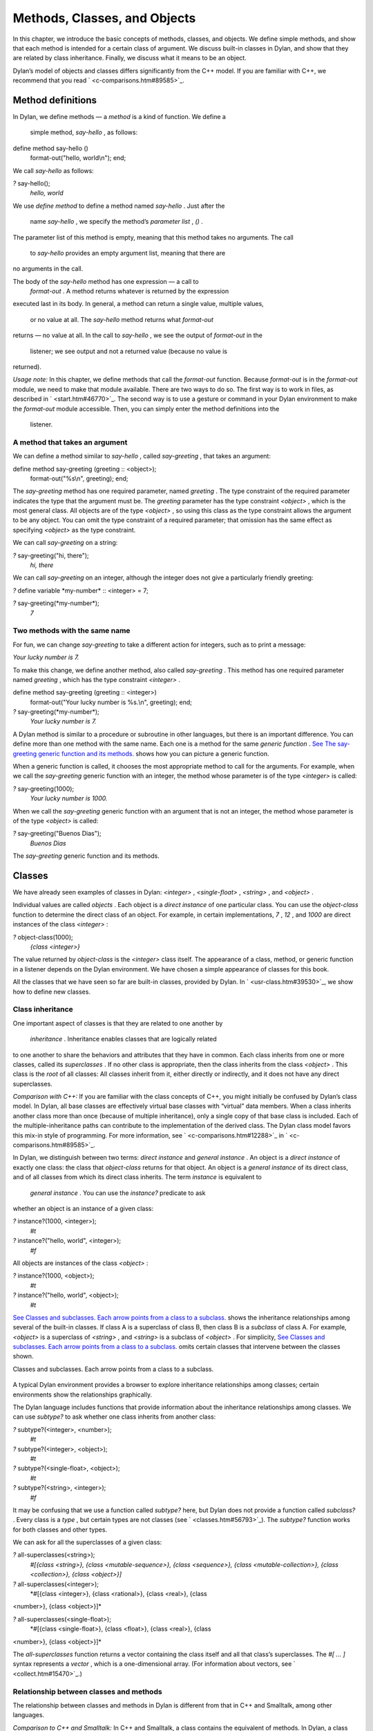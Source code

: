 Methods, Classes, and Objects
=============================

In this chapter, we introduce the basic concepts of methods, classes,
and objects. We define simple methods, and show that each method is
intended for a certain class of argument. We discuss built-in classes in
Dylan, and show that they are related by class inheritance. Finally, we
discuss what it means to be an object.

Dylan’s model of objects and classes differs significantly from the C++
model. If you are familiar with C++, we recommend that you read
` <c-comparisons.htm#89585>`_.

Method definitions
------------------

In Dylan, we define methods — a *method* is a kind of function. We
define a
 simple method, *say-hello* , as follows:

define method say-hello ()
 format-out("hello, world\\n");
 end;

We call *say-hello* as follows:

*?* say-hello();
 *hello, world*

We use *define method* to define a method named *say-hello* . Just after
the
 name *say-hello* , we specify the method’s *parameter list* , *()* .
The parameter list of this method is empty, meaning that this method
takes no arguments. The call
 to *say-hello* provides an empty argument list, meaning that there are
no arguments in the call.

The body of the *say-hello* method has one expression — a call to
 *format-out* . A method returns whatever is returned by the expression
executed last in its body. In general, a method can return a single
value, multiple values,
 or no value at all. The *say-hello* method returns what *format-out*
returns — no value at all. In the call to *say-hello* , we see the
output of *format-out* in the
 listener; we see output and not a returned value (because no value is
returned).

*Usage note:* In this chapter, we define methods that call the
*format-out* function. Because *format-out* is in the *format-out*
module, we need to make that module available. There are two ways to do
so. The first way is to work in files, as described in
` <start.htm#46770>`_. The second way is to use a gesture or command in
your Dylan environment to make the *format-out* module accessible. Then,
you can simply enter the method definitions into the
 listener.

A method that takes an argument
~~~~~~~~~~~~~~~~~~~~~~~~~~~~~~~

We can define a method similar to *say-hello* , called *say-greeting* ,
that takes an argument:

define method say-greeting (greeting :: <object>);
 format-out("%s\\n", greeting);
 end;

The *say-greeting* method has one required parameter, named *greeting* .
The type constraint of the required parameter indicates the type that
the argument must be. The *greeting* parameter has the type constraint
*<object>* , which is the most general class. All objects are of the
type *<object>* , so using this class as the type constraint allows the
argument to be any object. You can omit the type constraint of a
required parameter; that omission has the same effect as specifying
*<object>* as the type constraint.

We can call *say-greeting* on a string:

*?* say-greeting("hi, there");
 *hi, there*

We can call *say-greeting* on an integer, although the integer does not
give a particularly friendly greeting:

*?* define variable \*my-number\* :: <integer> = 7;

*?* say-greeting(\*my-number\*);
 *7*

Two methods with the same name
~~~~~~~~~~~~~~~~~~~~~~~~~~~~~~

For fun, we can change *say-greeting* to take a different action for
integers, such as to print a message:

*Your lucky number is 7.*

To make this change, we define another method, also called
*say-greeting* . This method has one required parameter named *greeting*
, which has the type constraint *<integer>* .

define method say-greeting (greeting :: <integer>)
 format-out("Your lucky number is %s.\\n", greeting);
 end;

*?* say-greeting(\*my-number\*);
 *Your lucky number is 7.*

A Dylan method is similar to a procedure or subroutine in other
languages, but there is an important difference. You can define more
than one method with the same name. Each one is a method for the same
*generic function* . `See The say-greeting generic function and its
methods. <oo-1.htm#16310>`_ shows how you can picture a generic
function.

When a generic function is called, it chooses the most appropriate
method to call for the arguments. For example, when we call the
*say-greeting* generic function with an integer, the method whose
parameter is of the type *<integer>* is called:

*?* say-greeting(1000);
 *Your lucky number is 1000.*

When we call the *say-greeting* generic function with an argument that
is not an integer, the method whose parameter is of the type *<object>*
is called:

*?* say-greeting("Buenos Dias");
 *Buenos Dias*

The *say-greeting* generic function and its methods.
                                                    

.. figure:: oo-1-2.gif
   :align: center
   :alt: 

.. figure:: oo-1-3.gif
   :align: center
   :alt: 
Classes
-------

We have already seen examples of classes in Dylan: *<integer>* ,
*<single-float>* , *<string>* , and *<object>* .

Individual values are called *objects* . Each object is a *direct
instance* of one particular class. You can use the *object-class*
function to determine the direct class of an object. For example, in
certain implementations, *7* , *12* , and *1000* are direct instances of
the class *<integer>* :

*?* object-class(1000);
 *{class <integer>}*

The value returned by *object-class* is the *<integer>* class itself.
The appearance of a class, method, or generic function in a listener
depends on the Dylan environment. We have chosen a simple appearance of
classes for this book.

All the classes that we have seen so far are built-in classes, provided
by Dylan. In ` <usr-class.htm#39530>`_, we show how to define new
classes.

Class inheritance
~~~~~~~~~~~~~~~~~

One important aspect of classes is that they are related to one another
by
 *inheritance* . Inheritance enables classes that are logically related
to one another to share the behaviors and attributes that they have in
common. Each class inherits from one or more classes, called its
*superclasses* . If no other class is appropriate, then the class
inherits from the class *<object>* . This class is the *root* of all
classes: All classes inherit from it, either directly or indirectly, and
it does not have any direct superclasses.

*Comparison with C++:* If you are familiar with the class concepts of
C++, you might initially be confused by Dylan’s class model. In Dylan,
all base classes are effectively virtual base classes with “virtual”
data members. When a class inherits another class more than once
(because of multiple inheritance), only a single copy of that base class
is included. Each of the multiple-inheritance paths can contribute to
the implementation of the derived class. The Dylan class model favors
this mix-in style of programming. For more information, see
` <c-comparisons.htm#12288>`_ in ` <c-comparisons.htm#89585>`_.

In Dylan, we distinguish between two terms: *direct instance* and
*general instance* . An object is a *direct instance* of exactly one
class: the class that *object-class* returns for that object. An object
is a *general instance* of its direct class, and of all classes from
which its direct class inherits. The term *instance* is equivalent to
 *general instance* . You can use the *instance?* predicate to ask
whether an object is an instance of a given class:

*?* instance?(1000, <integer>);
 *#t*

*?* instance?("hello, world", <integer>);
 *#f*

All objects are instances of the class *<object>* :

*?* instance?(1000, <object>);
 *#t*

*?* instance?("hello, world", <object>);
 *#t*

`See Classes and subclasses. Each arrow points from a class to a
subclass. <oo-1.htm#37637>`_ shows the inheritance relationships among
several of the built-in classes. If class A is a superclass of class B,
then class B is a *subclass* of class A. For example, *<object>* is a
superclass of *<string>* , and *<string>* is a subclass of *<object>* .
For simplicity, `See Classes and subclasses. Each arrow points from a
class to a subclass. <oo-1.htm#37637>`_ omits certain classes that
intervene between the classes shown.

Classes and subclasses. Each arrow points from a class to a subclass.
                                                                     

.. figure:: oo-1-2.gif
   :align: center
   :alt: 

.. figure:: oo-1-4.gif
   :align: center
   :alt: 

A typical Dylan environment provides a browser to explore inheritance
relationships among classes; certain environments show the relationships
graphically.

The Dylan language includes functions that provide information about the
inheritance relationships among classes. We can use *subtype?* to ask
whether one class inherits from another class:

*?* subtype?(<integer>, <number>);
 *#t*

*?* subtype?(<integer>, <object>);
 *#t*

*?* subtype?(<single-float>, <object>);
 *#t*

*?* subtype?(<string>, <integer>);
 *#f*

It may be confusing that we use a function called *subtype?* here, but
Dylan does not provide a function called *subclass?* . Every class is a
*type* , but certain types are not classes (see
` <classes.htm#56793>`_). The *subtype?* function works for both classes
and other types.

We can ask for all the superclasses of a given class:

*?* all-superclasses(<string>);
 *#[{class <string>}, {class <mutable-sequence>}, {class <sequence>},
 {class <mutable-collection>}, {class <collection>}, {class <object>}]*

*?* all-superclasses(<integer>);
 *#[{class <integer>}, {class <rational>}, {class <real>}, {class
<number>}, {class <object>}]*

*?* all-superclasses(<single-float>);
 *#[{class <single-float>}, {class <float>}, {class <real>}, {class
<number>}, {class <object>}]*

The *all-superclasses* function returns a vector containing the class
itself and all that class’s superclasses. The *#[* *...* *]* syntax
represents a *vector* , which is a one-dimensional array. (For
information about vectors, see ` <collect.htm#15470>`_.)

Relationship between classes and methods
~~~~~~~~~~~~~~~~~~~~~~~~~~~~~~~~~~~~~~~~

The relationship between classes and methods in Dylan is different from
that in C++ and Smalltalk, among other languages.

*Comparison to C++ and Smalltalk:* In C++ and Smalltalk, a class
contains the equivalent of methods. In Dylan, a class does not contain
methods; instead, a method belongs to a generic function. This design
decision enables these powerful features of Dylan:

-  Yo** u can define methods on built-in classes (because you do not
   have to modify the class definition to define a method intended for
   use on the class). For an example, see ` <multi.htm#89993>`_. More
   generally, you can define a method for a class that you did not
   define.
-  You can write multimethods. In a *multimethod* , the method dispatch
   is based on the classes of more than one argument to a generic
   function. For an introduction to method dispatch, see
   ` <offset.htm#10035>`_. For information about multimethods, see
   ` <multi.htm#30483>`_.
-  You can restrict generic functions to operate on specific classes of
   objects.

In Dylan, a method belongs to a generic function, as shown in `See The
say-greeting generic function and its methods. <oo-1.htm#16310>`_.
Although methods are independent of classes, methods operate on
instances of classes. A method states the types of objects for which it
is applicable by the type constraint of each of its required parameters.
Consider the *say-greeting* method defined earlier:

define method say-greeting (greeting :: <integer>);
 format-out("Your lucky number is %s.\\n", greeting);
 end;

This method operates on instances of the *<integer>* class. Notice how
easy
 and convenient it is to define a method intended for use on the
built-in class *<integer>* .

Objects
-------

In Dylan, everything is an *object* . Characters, strings, numbers,
arrays, and vectors are all objects. The canonical true and false
values, *#t* , and *#f* , are objects. Methods, generic functions, and
classes are objects. What does it mean to be an object?

-  Most important, an object has a unique identity. You can use the *==*
   predicate to test whether two operands are the same object. See `See
   Predicates for testing equality <oo-1.htm#31376>`_.
-  An object is a direct instance of a particular class. You can use the
   *object-class* predicate to determine the direct class of an object.
-  You can give an object a name. For example, if you define a variable
   or constant to contain an object, you have given that object a name.
   See `See Bindings: Mappings between objects and
   names <oo-1.htm#73751>`_.
-  You can pass an object as an argument or return value — because
   generic functions and methods are objects, you can manipulate them
   just as you can any other object. See ` <func.htm#96435>`_.

*Comparison to C++ and Smalltalk:* In Dylan and Smalltalk, everything is
an object (an instance of a class); we say that Dylan and Smalltalk have
“objects all the way down.” In contrast, in C++, some values are not
objects; they have primitive types that are not classes. For example, in
Dylan, 7 is an instance of
 *<integer>* . In C++, 7 is not an instance; it has the type *int* .
This design decision enables Dylan users to define methods on built-in
classes in the same way that they define methods on user-defined classes
— a technique that cannot be done in C++.

*Comparison to Java:* Java recognizes the need for object representation
of all classes with the *Number* class and its subclasses. However, Java
still requires the programmer to work with nonobjects when writing
mathematical statements. The *Number* classes can be used to “wrap” an
object cloak around the primitive *integer* , *float* , and other
numeric types, to allow object-based programming. Dylan does not
separate the mathematical manipulation of numbers from their other
object properties. Programmers need only to think in terms of numerical
objects, and can rely on the compiler to implement mathematical
operations efficiently. Similarly, the *Boolean* class is used to
encapsulate primitive *boolean* values as objects, and programmers must
convert back and forth, depending on the context.

Predicates for testing equality
~~~~~~~~~~~~~~~~~~~~~~~~~~~~~~~

Dylan provides two predicates for testing equality: *=* and *==* . The
*=* predicate determines whether two objects are *similar* . Similarity
is defined differently for different kinds of objects. When you define
new classes, you can define how similarity is tested for those classes
by defining a method for *=* .

The *==* predicate determines whether the operands are *identical* —
that is, whether the operands are the same object. The *==* predicate
(identity) is a stronger test: two values may be similar but not
identical, and two identical values are always similar.

If two numbers are mathematically equal, then they are similar:

*?* 100 = 100;
 *#t*

*?* 100 = 100.0;
 *#t*

Two numbers that are similar, and have the same type, are the same
object:

*?* 100 == 100;
 *#t*

Two numbers that are similar, but have different types, are not the same
object:

*?* 100 == 100.0;
 *#f*

Characters are enclosed in single quotation marks. If two characters
look the same, they are similar and identical:

*?* ’z’ = ’z’;
 *#t*

*?* ’z’ == ’z’;
 *#t*

Strings are enclosed in double quotation marks. Strings that have
identical elements are similar, but may or may not be identical. That
is, strings can have identical elements, but not be the same string. For
example, these strings are similar:

*?* "apple" = "apple";
 *#t*

Just by looking at two strings, you cannot know whether or not they are
the identical string. The only way to determine identity is to use the
*==* predicate. The following expression could return *#t* or *#f* :

*?* "apple" == "apple";

A string is always identical to itself:

*?* begin
 let yours = "apple";
 let mine = yours;
 mine == yours;
 end;
 *#t*

Bindings: Mappings between objects and names
~~~~~~~~~~~~~~~~~~~~~~~~~~~~~~~~~~~~~~~~~~~~

A *binding* is a mapping between an object and a name. The name can be a
module variable, module constant, or local variable.

Here, we give the object *3.14159* the name *$pi* , where *$pi* is a
module
 constant:

*?* define constant $pi = 3.14159;

Here, we give the object *"apple"* the name *\*my-favorite-pie\** ,
where *\*my-favorite-pie\** is a module variable:

*?* define variable \*my-favorite-pie\* = "apple";

More than one variable can contain a particular object, so, in effect,
an object can have many names. Here, we define a new variable that
contains the very same pie:

*?* define variable \*your-favorite-pie\* = \*my-favorite-pie\*;

*?* \*your-favorite-pie\* == \*my-favorite-pie\*;
 *#t*

When you define a method, *define method* creates a binding between a
name and a method object:

*?* define method say-greeting (greeting :: <object>);
 format-out("%s\\n", greeting);
 end;

All the bindings that we have created in this section so far are
accessible within a module. (For information about modules, see
` <reuse.htm#84851>`_.) `See Bindings as links (shown as arrows) between
names (enclosed in ovals) and objects (enclosed in rectangles) within a
module. <oo-1.htm#20525>`_ shows how you can picture each binding as a
link between a name and another object.

Local variables are also bindings, but they are accessible only within a
certain body of code; for example,

*?* begin
 let radius = 5.0;
 let circumference = 2.0 \* $pi \* radius;
 circumference;
 end;

Bindings can be constant or variable. You can use the assignment
operator to change a variable binding, but you cannot change a constant
binding. Module constants are constant bindings; module variables and
local variables are variable bindings.

Bindings as links (shown as arrows) between names (enclosed in ovals)
and objects (enclosed in rectangles) within a module.
                                                                                                                           

.. figure:: oo-1-2.gif
   :align: center
   :alt: 

.. figure:: oo-1-5.gif
   :align: center
   :alt: 
Summary
-------

In this chapter, we covered the following:

-  A generic function can contain more than one method, where each
   method has parameters of different types, and thus is intended for
   different arguments. The *say-greeting* generic function has two
   methods.
-  Dylan provides built-in classes, including *<integer>* ,
   *<single-float>* , *<string>* , and *<object>* . These classes are
   related by inheritance.
-  In Dylan, almost everything is an object. Each object has a unique
   identity.
-  The *=* predicate tests for similarity; the *==* predicate tests for
   identity.
-  A binding is an association between an object and a name.


